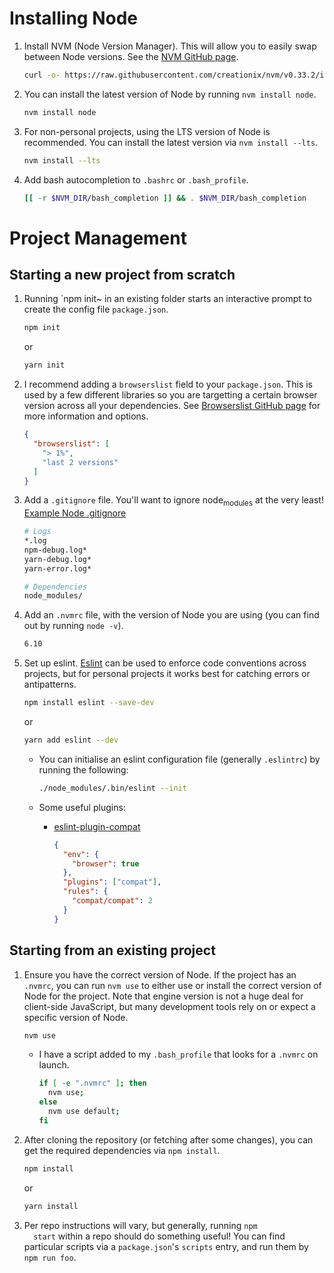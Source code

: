 * Installing Node
  1. Install NVM (Node Version Manager). This will allow you to easily
     swap between Node versions. See the [[https://github.com/creationix/nvm][NVM GitHub page]].
     #+BEGIN_SRC sh
       curl -o- https://raw.githubusercontent.com/creationix/nvm/v0.33.2/install.sh | bash
     #+END_SRC
  2. You can install the latest version of Node by running ~nvm install node~.
     #+BEGIN_SRC sh
       nvm install node
     #+END_SRC
  3. For non-personal projects, using the LTS version of Node is
     recommended. You can install the latest version via ~nvm install --lts~.
     #+BEGIN_SRC sh
       nvm install --lts
     #+END_SRC
  4. Add bash autocompletion to ~.bashrc~ or ~.bash_profile~.
     #+BEGIN_SRC sh
     [[ -r $NVM_DIR/bash_completion ]] && . $NVM_DIR/bash_completion
     #+END_SRC
   
* Project Management
** Starting a new project from scratch
   1. Running `npm init~ in an existing folder starts an interactive
      prompt to create the config file ~package.json~.
      #+BEGIN_SRC sh
        npm init
      #+END_SRC
      or
      #+BEGIN_SRC sh
        yarn init
      #+END_SRC
   2. I recommend adding a ~browserslist~ field to your
      ~package.json~. This is used by a few different libraries so you
      are targetting a certain browser version across all your
      dependencies. See [[https://github.com/ai/browserslist][Browserslist GitHub page]] for more information
      and options.
      #+BEGIN_SRC json
        {
          "browserslist": [
            "> 1%",
            "last 2 versions"
          ]
        }
      #+END_SRC
   3. Add a ~.gitignore~ file. You'll want to ignore node_modules at
      the very least! [[https://github.com/github/gitignore/blob/master/Node.gitignore][Example Node .gitignore]]
      #+BEGIN_SRC sh
        # Logs
        *.log
        npm-debug.log*
        yarn-debug.log*
        yarn-error.log*

        # Dependencies
        node_modules/
      #+END_SRC

   4. Add an ~.nvmrc~ file, with the version of Node you are using
      (you can find out by running ~node -v~).
      #+BEGIN_SRC sh
        6.10
      #+END_SRC

   5. Set up eslint. [[http://eslint.org/docs/user-guide/getting-started][Eslint]] can be used to enforce code conventions
      across projects, but for personal projects it works best for
      catching errors or antipatterns.
      #+BEGIN_SRC sh
        npm install eslint --save-dev
      #+END_SRC
      or
      #+BEGIN_SRC sh
        yarn add eslint --dev
      #+END_SRC
      - You can initialise an eslint configuration file (generally
        ~.eslintrc~) by running the following:
        #+BEGIN_SRC sh
          ./node_modules/.bin/eslint --init
        #+END_SRC
      - Some useful plugins:
        + [[https://github.com/amilajack/eslint-plugin-compat][eslint-plugin-compat]]
          #+BEGIN_SRC json
            {
              "env": {
                "browser": true
              },
              "plugins": ["compat"],
              "rules": {
                "compat/compat": 2
              }
            }
          #+END_SRC
      
** Starting from an existing project
   1. Ensure you have the correct version of Node. If the project has
      an ~.nvmrc~, you can run ~nvm use~ to either use or install the
      correct version of Node for the project. Note that engine
      version is not a huge deal for client-side JavaScript, but many
      development tools rely on or expect a specific version of Node.
      #+BEGIN_SRC sh
        nvm use
      #+END_SRC
      - I have a script added to my ~.bash_profile~ that looks for a
        ~.nvmrc~ on launch.
        #+BEGIN_SRC sh
          if [ -e ".nvmrc" ]; then
            nvm use;
          else
            nvm use default;
          fi
        #+END_SRC
   2. After cloning the repository (or fetching after some changes),
      you can get the required dependencies via ~npm install~.
      #+BEGIN_SRC sh
        npm install
      #+END_SRC
      or
      #+BEGIN_SRC sh
        yarn install
      #+END_SRC
   3. Per repo instructions will vary, but generally, running ~npm
      start~ within a repo should do something useful! You can find
      particular scripts via a ~package.json~'s ~scripts~ entry, and run
      them by ~npm run foo~.


